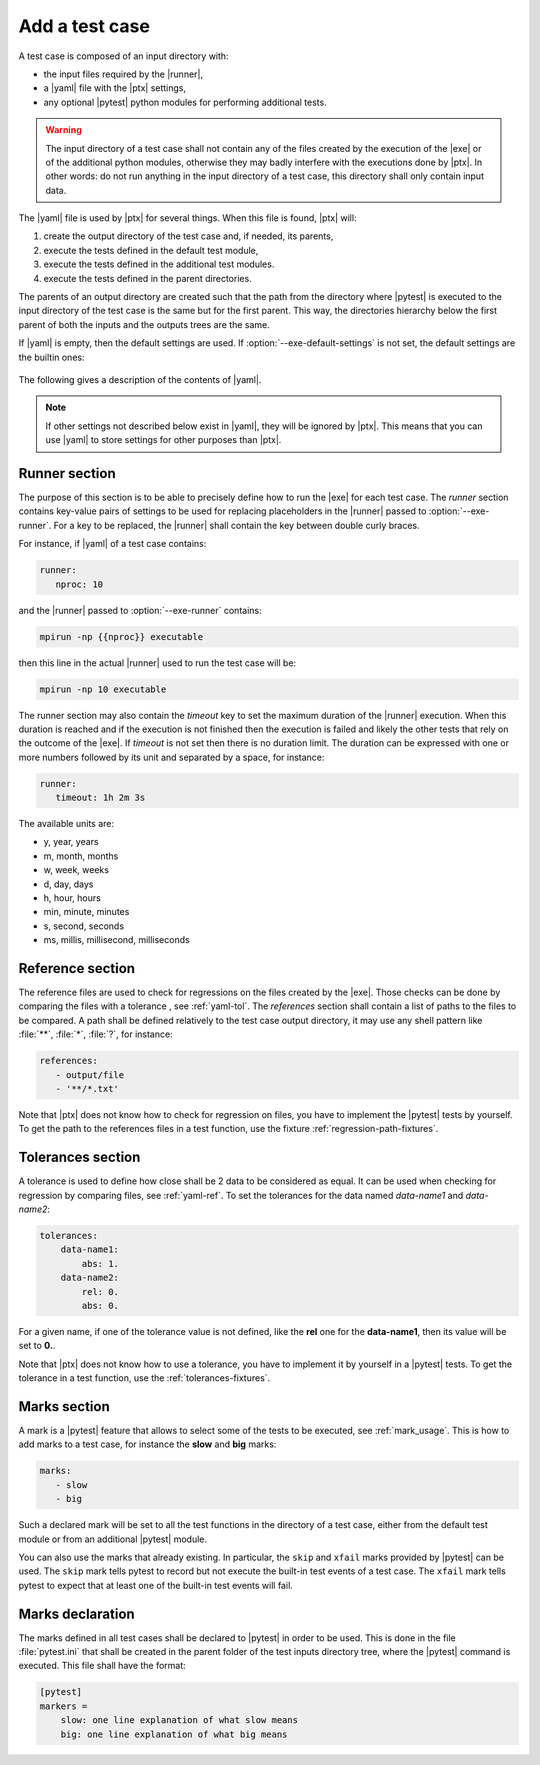.. Copyright 2020 CS Systemes d'Information, http://www.c-s.fr
..
.. This file is part of pytest-executable
..     https://www.github.com/CS-SI/pytest-executable
..
.. Licensed under the Apache License, Version 2.0 (the "License");
.. you may not use this file except in compliance with the License.
.. You may obtain a copy of the License at
..
..     http://www.apache.org/licenses/LICENSE-2.0
..
.. Unless required by applicable law or agreed to in writing, software
.. distributed under the License is distributed on an "AS IS" BASIS,
.. WITHOUT WARRANTIES OR CONDITIONS OF ANY KIND, either express or implied.
.. See the License for the specific language governing permissions and
.. limitations under the License.

.. _add-test-case-label:

Add a test case
===============

A test case is composed of an input directory with:

- the input files required by the |runner|,
- a |yaml| file with the |ptx| settings,
- any optional |pytest| python modules for performing additional tests.

.. warning::

   The input directory of a test case shall not contain any of the files created by
   the execution of the |exe| or of the additional python modules, otherwise
   they may badly interfere with the executions done by |ptx|. In other words:
   do not run anything in the input directory of a test case, this directory
   shall only contain input data.

The |yaml| file is used by |ptx| for several things. When this file is
found, |ptx| will:

1. create the output directory of the test case and, if needed, its parents,
2. execute the tests defined in the default test module,
3. execute the tests defined in the additional test modules.
4. execute the tests defined in the parent directories.

The parents of an output directory are created such that the path from the
directory where |pytest| is executed to the input directory of the test case is
the same but for the first parent. This way, the directories hierarchy below
the first parent of both the inputs and the outputs trees are the same.

If |yaml| is empty, then the default settings are used. If
:option:`--exe-default-settings` is not set, the default settings are the
builtin ones:

 .. literalinclude:: ../src/pytest_executable/test-settings.yaml

The following gives a description of the contents of |yaml|.

.. note::

   If other settings not described below exist in |yaml|, they will be ignored
   by |ptx|. This means that you can use |yaml| to store settings for other
   purposes than |ptx|.

.. _yaml-runner:

Runner section
--------------

The purpose of this section is to be able to precisely define how to run the
|exe| for each test case. The *runner* section contains key-value pairs of
settings to be used for replacing placeholders in the |runner| passed to
:option:`--exe-runner`. For a key to be replaced, the |runner| shall contain
the key between double curly braces.

For instance, if |yaml| of a test case contains:

.. code-block:: yaml

   runner:
      nproc: 10

and the |runner| passed to :option:`--exe-runner` contains:

.. code-block:: console

   mpirun -np {{nproc}} executable

then this line in the actual |runner| used to run the test case will be:

.. code-block:: console

   mpirun -np 10 executable

The runner section may also contain the *timeout* key to set the maximum
duration of the |runner| execution. When this duration is reached and if the
execution is not finished then the execution is failed and likely the other
tests that rely on the outcome of the |exe|. If *timeout* is not set then there
is no duration limit. The duration can be expressed with one or more numbers
followed by its unit and separated by a space, for instance:

.. code-block:: yaml

   runner:
      timeout: 1h 2m 3s

The available units are:

- y, year, years
- m, month, months
- w, week, weeks
- d, day, days
- h, hour, hours
- min, minute, minutes
- s, second, seconds
- ms, millis, millisecond, milliseconds

.. _yaml-ref:

Reference section
-----------------

The reference files are used to check for regressions on the files created by
the |exe|. Those checks can be done by comparing the files with a tolerance
, see :ref:`yaml-tol`. The *references* section shall contain a list of paths
to the files to be compared. A path shall be defined relatively to the test
case output directory, it may use any shell pattern like :file:`**`,
:file:`*`, :file:`?`, for instance:

.. code-block:: yaml

   references:
      - output/file
      - '**/*.txt'

Note that |ptx| does not know how to check for regression on files, you have to
implement the |pytest| tests by yourself. To get the path to the references
files in a test function, use the fixture :ref:`regression-path-fixtures`.

.. _yaml-tol:

Tolerances section
------------------

A tolerance is used to define how close shall be 2 data to be considered as
equal. It can be used when checking for regression by comparing files, see
:ref:`yaml-ref`. To set the tolerances for the data named *data-name1* and
*data-name2*:

.. code-block:: yaml

   tolerances:
       data-name1:
           abs: 1.
       data-name2:
           rel: 0.
           abs: 0.

For a given name, if one of the tolerance value is not defined, like the
**rel** one for the **data-name1**, then its value will be set to **0.**.

Note that |ptx| does not know how to use a tolerance, you have to implement it
by yourself in a |pytest| tests. To get the tolerance in a test function, use
the :ref:`tolerances-fixtures`.

.. _yaml-marks:

Marks section
-------------

A mark is a |pytest| feature that allows to select some of the tests to be
executed, see :ref:`mark_usage`. This is how to add marks to a test case, for
instance the **slow** and **big** marks:

.. code-block:: yaml

   marks:
      - slow
      - big

Such a declared mark will be set to all the test functions in the directory of
a test case, either from the default test module or from an additional |pytest|
module.

You can also use the marks that already existing. In particular, the ``skip`` and
``xfail`` marks provided by |pytest| can be used. The ``skip`` mark tells pytest to
record but not execute the built-in test events of a test case. The ``xfail``
mark tells pytest to expect that at least one of the built-in test events will
fail.

Marks declaration
-----------------

The marks defined in all test cases shall be declared to |pytest| in order to
be used. This is done in the file :file:`pytest.ini` that shall be created in
the parent folder of the test inputs directory tree, where the |pytest| command
is executed. This file shall have the format:

.. code-block:: ini

   [pytest]
   markers =
       slow: one line explanation of what slow means
       big: one line explanation of what big means
